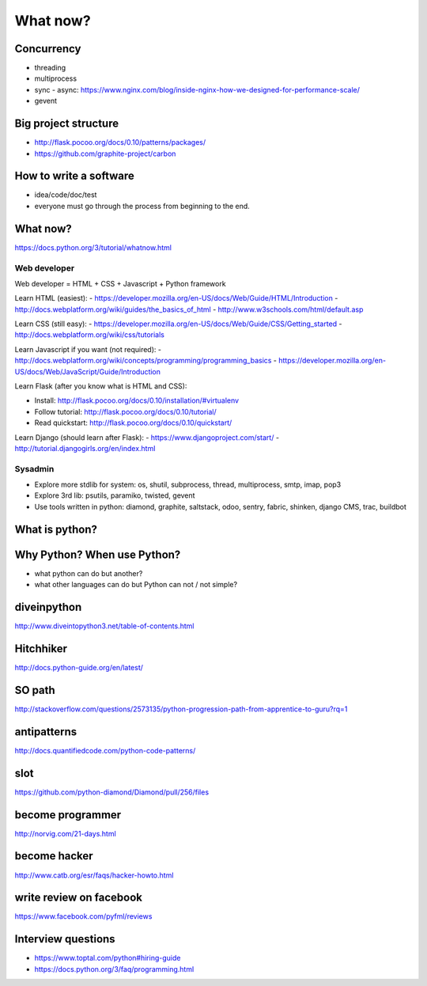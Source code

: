 What now?
=========

Concurrency
-----------

- threading
- multiprocess
- sync - async:
  https://www.nginx.com/blog/inside-nginx-how-we-designed-for-performance-scale/
- gevent

Big project structure
---------------------

- http://flask.pocoo.org/docs/0.10/patterns/packages/
- https://github.com/graphite-project/carbon

How to write a software
-----------------------

- idea/code/doc/test
- everyone must go through the process from beginning to the end.

What now?
---------

https://docs.python.org/3/tutorial/whatnow.html

Web developer
~~~~~~~~~~~~~

Web developer = HTML + CSS + Javascript + Python framework

Learn HTML (easiest):
- https://developer.mozilla.org/en-US/docs/Web/Guide/HTML/Introduction
- http://docs.webplatform.org/wiki/guides/the_basics_of_html
- http://www.w3schools.com/html/default.asp

Learn CSS (still easy):
- https://developer.mozilla.org/en-US/docs/Web/Guide/CSS/Getting_started
- http://docs.webplatform.org/wiki/css/tutorials

Learn Javascript if you want (not required):
- http://docs.webplatform.org/wiki/concepts/programming/programming_basics
- https://developer.mozilla.org/en-US/docs/Web/JavaScript/Guide/Introduction

Learn Flask (after you know what is HTML and CSS):

- Install: http://flask.pocoo.org/docs/0.10/installation/#virtualenv
- Follow tutorial: http://flask.pocoo.org/docs/0.10/tutorial/
- Read quickstart: http://flask.pocoo.org/docs/0.10/quickstart/

Learn Django (should learn after Flask):
- https://www.djangoproject.com/start/
- http://tutorial.djangogirls.org/en/index.html

Sysadmin
~~~~~~~~

- Explore more stdlib for system: os, shutil, subprocess, thread, multiprocess,
  smtp, imap, pop3
- Explore 3rd lib: psutils, paramiko, twisted, gevent
- Use tools written in python: diamond, graphite, saltstack, odoo, sentry,
  fabric, shinken, django CMS, trac, buildbot

What is python?
---------------

Why Python? When use Python?
----------------------------

- what python can do but another?
- what other languages can do but Python can not / not simple?

diveinpython
------------

http://www.diveintopython3.net/table-of-contents.html

Hitchhiker
----------

http://docs.python-guide.org/en/latest/

SO path
-------

http://stackoverflow.com/questions/2573135/python-progression-path-from-apprentice-to-guru?rq=1

antipatterns
------------

http://docs.quantifiedcode.com/python-code-patterns/

slot
----

https://github.com/python-diamond/Diamond/pull/256/files

become programmer
-----------------

http://norvig.com/21-days.html

become hacker
-------------

http://www.catb.org/esr/faqs/hacker-howto.html

write review on facebook
------------------------

https://www.facebook.com/pyfml/reviews

Interview questions
-------------------

- https://www.toptal.com/python#hiring-guide
- https://docs.python.org/3/faq/programming.html
